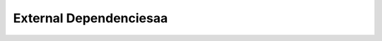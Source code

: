 External Dependenciesaa
==================

.. list-table:: External Dependencies Table
   :widths: 25 25 50
   :header-rows: 1

   * - Dependency
     - Purpose in project
   * - google\_maps\_flutter, google\_maps\_flutter\_android, google\_maps\_flutter\_platform\_interface
     - Provides an interactive map and tappable building markers
   * - google\_sign\_in
     - Provides Google OAuth 2.0 connecivity
   * - googleapis, googleapis\_auth, extension\_google\_sign\_in\_as\_googleapis\_auth
     - Google Calendar API connectivity
   * - intl
     - Provides date formatting
   * - sqflite, sqflite\_common\_ffi
     - SQLite database implementation for local storage of building information
   * - provider
     - Provides dependency injection within widgets
   * - carousel\_slider
     - Provides a scrollable image carousel for building floor plans
